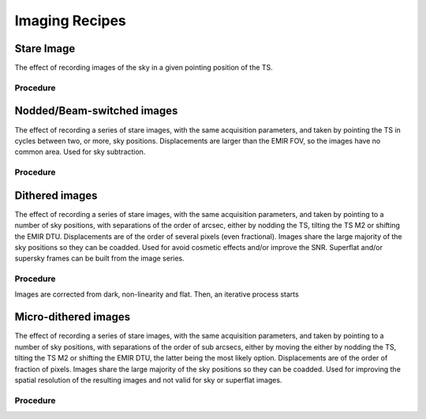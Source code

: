 
Imaging Recipes
===============

Stare Image
-----------

The effect of recording images of the sky in a given pointing 
position of the TS.

Procedure
+++++++++

Nodded/Beam-switched images
---------------------------

The effect of recording a series of stare images, with the same
acquisition parameters, and taken by pointing the TS in cycles
between two, or more, sky positions. Displacements are larger
than the EMIR FOV, so the images have no common area. Used
for sky subtraction.

Procedure
+++++++++

Dithered images
---------------
The effect of recording a series of stare images, with the same
acquisition parameters, and taken by pointing to a number of
sky positions, with separations of the order of arcsec, either by
nodding the TS, tilting the TS M2 or shifting the EMIR DTU.
Displacements are of the order of several pixels (even
fractional). Images share the large majority of the sky positions
so they can be coadded. Used for avoid cosmetic effects and/or
improve the SNR. Superflat and/or supersky frames can be built
from the image series.

Procedure
+++++++++
Images are corrected from dark, non-linearity and flat. Then, an iterative
process starts

Micro-dithered images
---------------------
The effect of recording a series of stare images, with the same
acquisition parameters, and taken by pointing to a number of
sky positions, with separations of the order of sub arcsecs,
either by moving the either by nodding the TS, tilting the TS
M2 or shifting the EMIR DTU, the latter being the most likely
option. Displacements are of the order of fraction of pixels.
Images share the large majority of the sky positions so they can
be coadded. Used for improving the spatial resolution of the
resulting images and not valid for sky or superflat images.

Procedure
+++++++++

